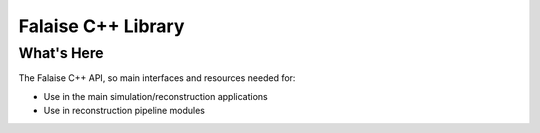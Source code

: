 ===================
Falaise C++ Library
===================

What's Here
===========

The Falaise C++ API, so main interfaces and resources needed for:

- Use in the main simulation/reconstruction applications
- Use in reconstruction pipeline modules


